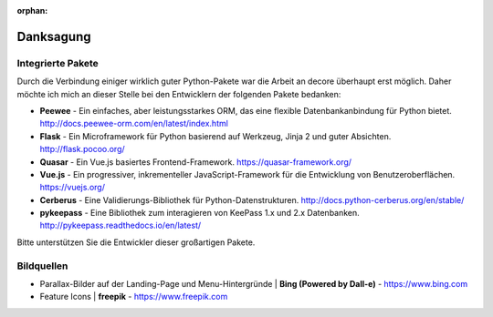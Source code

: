 :orphan:

Danksagung
==========
Integrierte Pakete
------------------
Durch die Verbindung einiger wirklich guter Python-Pakete war die Arbeit an decore überhaupt erst möglich. Daher möchte ich mich an dieser Stelle bei den Entwicklern der folgenden Pakete bedanken:

* **Peewee** - Ein einfaches, aber leistungsstarkes ORM, das eine flexible Datenbankanbindung für Python bietet. http://docs.peewee-orm.com/en/latest/index.html
* **Flask** - Ein Microframework für Python basierend auf Werkzeug, Jinja 2 und guter Absichten. http://flask.pocoo.org/
* **Quasar** - Ein Vue.js basiertes Frontend-Framework. https://quasar-framework.org/
* **Vue.js** - Ein progressiver, inkrementeller JavaScript-Framework für die Entwicklung von Benutzeroberflächen. https://vuejs.org/
* **Cerberus** - Eine Validierungs-Bibliothek für Python-Datenstrukturen. http://docs.python-cerberus.org/en/stable/
* **pykeepass** - Eine Bibliothek zum interagieren von KeePass 1.x und 2.x Datenbanken. http://pykeepass.readthedocs.io/en/latest/

Bitte unterstützen Sie die Entwickler dieser großartigen Pakete.

Bildquellen
------------
* Parallax-Bilder auf der Landing-Page und Menu-Hintergründe | **Bing (Powered by Dall-e)** - https://www.bing.com
* Feature Icons | **freepik** - https://www.freepik.com
